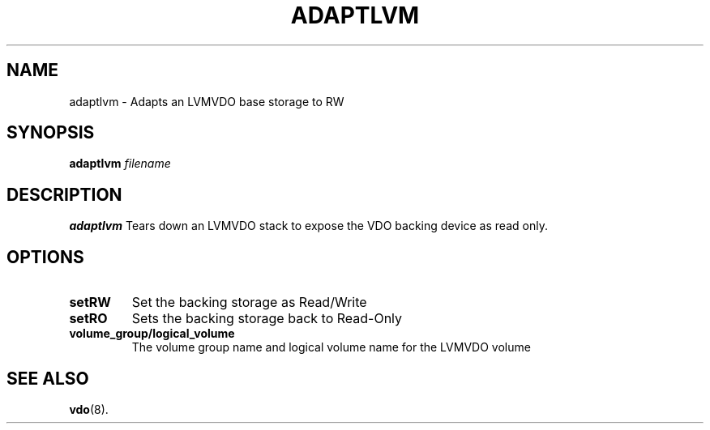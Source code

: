 .TH ADAPTLVM 8 "2022-01-27" "Red Hat" \" -*- nroff -*-
.SH NAME
adaptlvm \- Adapts an LVMVDO base storage to RW
.SH SYNOPSIS
.B adaptlvm
.I filename
.SH DESCRIPTION
.B adaptlvm
Tears down an LVMVDO stack to expose the VDO backing device as read only.
.PP
.SH OPTIONS
.TP
.B setRW
Set the backing storage as Read/Write
.TP
.B setRO
Sets the backing storage back to Read-Only
.TP
.B volume_group/logical_volume
The volume group name and logical volume name for the LVMVDO volume
.
.SH SEE ALSO
.BR vdo (8).
